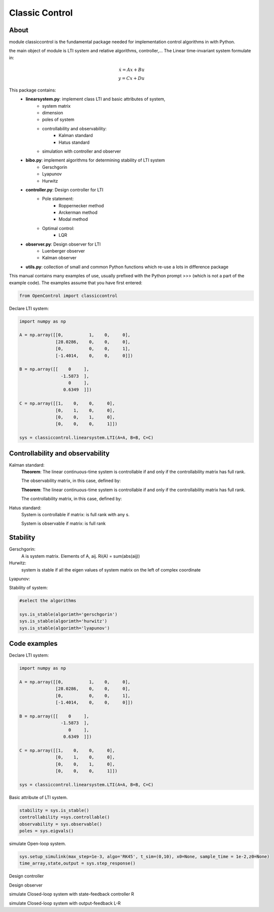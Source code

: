 ********************************
Classic Control
********************************

About
================================================================

module classiccontrol is the fundamental package needed for implementation control algorithms in  with Python.

the main object of module is LTI system and relative algorithms, controller,...
The Linear time-invariant system formulate in:

.. math:: 
    \dot{x} = Ax + Bu \\\\
    y = Cx + Du


This package contains:
    - **linearsystem.py**: implement class LTI and basic attributes of system, 
            - system matrix
            - dimension
            - poles of system 
            - controllability and observability:
                - Kalman standard
                - Hatus standard
            - simulation with controller and observer   
                

    - **bibo.py**: implement algorithms for determining stability of LTI system
            - Gerschgorin
            - Lyapunov
            - Hurwitz

    - **controller.py**: Design controller for LTI
            - Pole statement:
                - Roppernecker method
                - Arckerman method
                - Modal method
            - Optimal control:
                - LQR
    
    - **observer.py**: Design observer for LTI 
            - Luenberger observer
            - Kalman observer
    
    - **utils.py**: collection of small and common Python functions which re-use a lots in difference package 


This manual contains many examples of use, usually prefixed with the Python prompt >>> (which is not a part of the example code). The examples assume that you have first entered:

.. code-block:: python

    from OpenControl import classiccontrol

Declare LTI system:

.. code-block:: python

    import numpy as np 

    A = np.array([[0,          1,    0,     0],
                  [28.0286,    0,    0,     0],
                  [0,          0,    0,     1],
                  [-1.4014,    0,    0,     0]])

    B = np.array([[    0     ],
                    -1.5873  ],
                       0     ],
                     0.6349  ]])

    C = np.array([[1,    0,    0,     0],
                  [0,    1,    0,     0],
                  [0,    0,    1,     0],
                  [0,    0,    0,     1]])

    sys = classiccontrol.linearsystem.LTI(A=A, B=B, C=C)

Controllability and observability
================================================================

Kalman standard:
    **Theorem**: The linear continuous-time system is controllable if and only if the controllability matrix has full rank.

    The observability matrix, in this case, defined by:



    **Theorem**: The linear continuous-time system is controllable if and only if the controllability matrix has full rank.

    The controllability matrix, in this case, defined by:


Hatus standard: 
    System is controllable if matrix: is full rank with any s.

    System is observable if matrix:  is full rank 

Stability
================================================================

Gerschgorin: 
    A is system matrix. Elements of A, aij. 
    Ri(A) = sum(abs(aij)) 

Hurwitz: 
    system is stable if all the eigen values of system matrix on the left of complex coordinate

Lyapunov:


Stability of system:

.. code-block:: python

    #select the algorithms 

    sys.is_stable(algorimth='gerschgorin')
    sys.is_stable(algorimth='hurwitz')
    sys.is_stable(algorimth='lyapunov')
    

Code examples
================================================================

Declare LTI system:

.. code-block:: python

    import numpy as np 

    A = np.array([[0,          1,    0,     0],
                  [28.0286,    0,    0,     0],
                  [0,          0,    0,     1],
                  [-1.4014,    0,    0,     0]])

    B = np.array([[    0     ],
                    -1.5873  ],
                       0     ],
                     0.6349  ]])

    C = np.array([[1,    0,    0,     0],
                  [0,    1,    0,     0],
                  [0,    0,    1,     0],
                  [0,    0,    0,     1]])

    sys = classiccontrol.linearsystem.LTI(A=A, B=B, C=C)

Basic attribute of LTI system.

.. code-block:: python

    stability = sys.is_stable()
    controllability =sys.controllable()
    observability = sys.observable()
    poles = sys.eigvals()


simulate Open-loop system.

.. code-block:: python

    sys.setup_simulink(max_step=1e-3, algo='RK45', t_sim=(0,10), x0=None, sample_time = 1e-2,z0=None)
    time_array,state,output = sys.step_response()

Design controller

.. code-block:: python
    controller = classiccontrol.controller.PoleStatement(pole=[-3,-4,-5,-6], system=sys)
    R = controller.compute()

Design observer 

.. code-block:: python
    observer = classiccontrol.observer.Luenberger(pole=[-3,-4,-5,-6], system=sys)
    L = observer.compute()

simulate Closed-loop system with state-feedback controller R

.. code-block:: python
    sys.setup_simulink()
    time_array,state,output,state_obs = sys.apply_state_feedback(R)

simulate Closed-loop system with output-feedback L-R 

.. code-block:: python
    sys.setup_simulink()
    time_array,state,output,state_obs = sys.apply_output_feedback(L,R)



